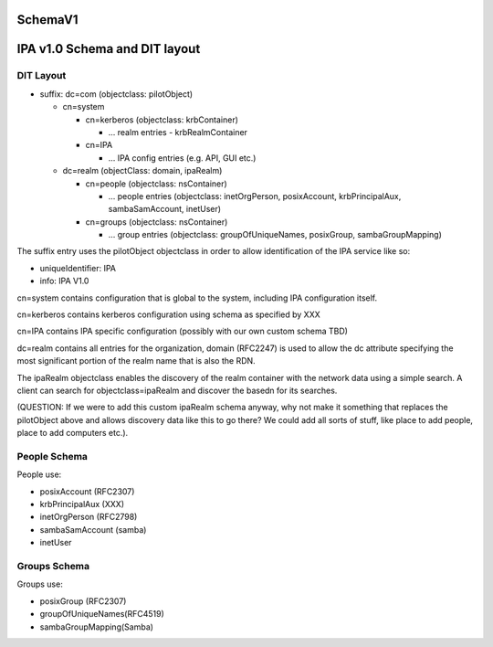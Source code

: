 SchemaV1
========



IPA v1.0 Schema and DIT layout
==============================



DIT Layout
----------

-  suffix: dc=com (objectclass: pilotObject)

   -  cn=system

      -  cn=kerberos (objectclass: krbContainer)

         -  ... realm entries - krbRealmContainer

      -  cn=IPA

         -  ... IPA config entries (e.g. API, GUI etc.)

   -  dc=realm (objectClass: domain, ipaRealm)

      -  cn=people (objectclass: nsContainer)

         -  ... people entries (objectclass: inetOrgPerson,
            posixAccount, krbPrincipalAux, sambaSamAccount, inetUser)

      -  cn=groups (objectclass: nsContainer)

         -  ... group entries (objectclass: groupOfUniqueNames,
            posixGroup, sambaGroupMapping)

The suffix entry uses the pilotObject objectclass in order to allow
identification of the IPA service like so:

-  uniqueIdentifier: IPA
-  info: IPA V1.0

cn=system contains configuration that is global to the system, including
IPA configuration itself.

cn=kerberos contains kerberos configuration using schema as specified by
XXX

cn=IPA contains IPA specific configuration (possibly with our own custom
schema TBD)

dc=realm contains all entries for the organization, domain (RFC2247) is
used to allow the dc attribute specifying the most significant portion
of the realm name that is also the RDN.

The ipaRealm objectclass enables the discovery of the realm container
with the network data using a simple search. A client can search for
objectclass=ipaRealm and discover the basedn for its searches.

(QUESTION: If we were to add this custom ipaRealm schema anyway, why not
make it something that replaces the pilotObject above and allows
discovery data like this to go there? We could add all sorts of stuff,
like place to add people, place to add computers etc.).



People Schema
-------------

People use:

-  posixAccount (RFC2307)
-  krbPrincipalAux (XXX)
-  inetOrgPerson (RFC2798)
-  sambaSamAccount (samba)
-  inetUser



Groups Schema
-------------

Groups use:

-  posixGroup (RFC2307)
-  groupOfUniqueNames(RFC4519)
-  sambaGroupMapping(Samba)